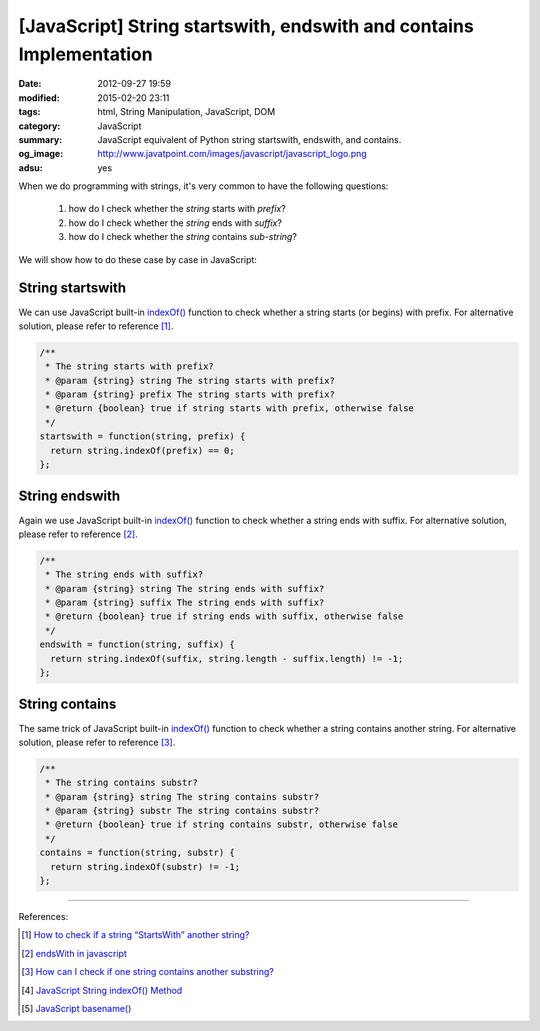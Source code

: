 [JavaScript] String startswith, endswith and contains Implementation
####################################################################

:date: 2012-09-27 19:59
:modified: 2015-02-20 23:11
:tags: html, String Manipulation, JavaScript, DOM
:category: JavaScript
:summary: JavaScript equivalent of Python string startswith, endswith, and contains.
:og_image: http://www.javatpoint.com/images/javascript/javascript_logo.png
:adsu: yes


When we do programming with strings, it's very common to have the following
questions:

  1. how do I check whether the *string* starts with *prefix*?
  2. how do I check whether the *string* ends with *suffix*?
  3. how do I check whether the *string* contains *sub-string*?

We will show how to do these case by case in JavaScript:

String startswith
+++++++++++++++++

We can use JavaScript built-in `indexOf()`_ function to check whether a string
starts (or begins) with prefix. For alternative solution, please refer to
reference [1]_.

.. code-block:: javascript

  /**
   * The string starts with prefix?
   * @param {string} string The string starts with prefix?
   * @param {string} prefix The string starts with prefix?
   * @return {boolean} true if string starts with prefix, otherwise false
   */
  startswith = function(string, prefix) {
    return string.indexOf(prefix) == 0;
  };

.. adsu:: 2

String endswith
+++++++++++++++

Again we use JavaScript built-in `indexOf()`_ function to check whether a string
ends with suffix. For alternative solution, please refer to reference [2]_.

.. code-block:: javascript

  /**
   * The string ends with suffix?
   * @param {string} string The string ends with suffix?
   * @param {string} suffix The string ends with suffix?
   * @return {boolean} true if string ends with suffix, otherwise false
   */
  endswith = function(string, suffix) {
    return string.indexOf(suffix, string.length - suffix.length) != -1;
  };

.. adsu:: 3

String contains
+++++++++++++++

The same trick of JavaScript built-in `indexOf()`_ function to check whether a
string contains another string. For alternative solution, please refer to
reference [3]_.

.. code-block:: javascript

  /**
   * The string contains substr?
   * @param {string} string The string contains substr?
   * @param {string} substr The string contains substr?
   * @return {boolean} true if string contains substr, otherwise false
   */
  contains = function(string, substr) {
    return string.indexOf(substr) != -1;
  };

----

References:

.. [1] `How to check if a string “StartsWith” another string? <http://stackoverflow.com/questions/646628/how-to-check-if-a-string-startswith-another-string>`_

.. [2] `endsWith in javascript <http://stackoverflow.com/questions/280634/endswith-in-javascript>`_

.. [3] `How can I check if one string contains another substring? <http://stackoverflow.com/questions/1789945/how-can-i-check-if-one-string-contains-another-substring>`_

.. [4] `JavaScript String indexOf() Method <http://www.w3schools.com/jsref/jsref_indexof.asp>`_

.. [5] `JavaScript basename() <{filename}../../10/02/javascript-basename%en.rst>`_

.. _indexOf(): http://www.w3schools.com/jsref/jsref_indexof.asp
